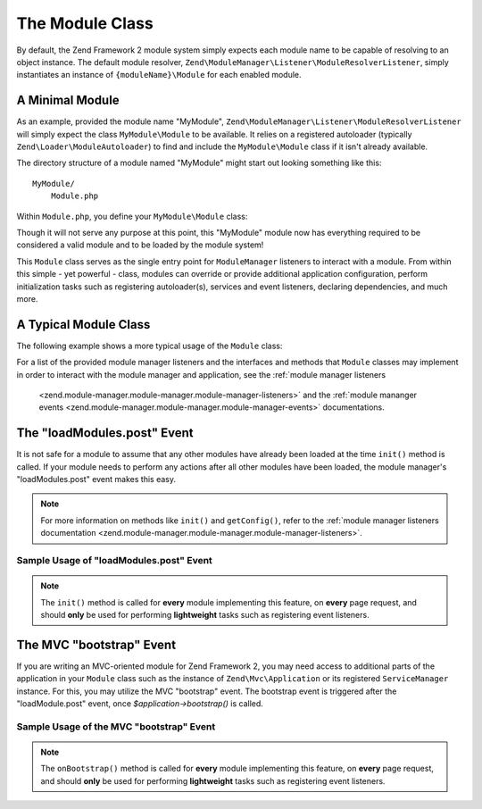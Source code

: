.. _zend.module-manager.module-class:

The Module Class
================

By default, the Zend Framework 2 module system simply expects each module name to be capable of resolving to an object
instance. The default module resolver, ``Zend\ModuleManager\Listener\ModuleResolverListener``, simply instantiates 
an instance of ``{moduleName}\Module`` for each enabled module.

.. _zend.module-manager.module-class.example.minimal-module:

A Minimal Module
----------------

As an example, provided the module name "MyModule", ``Zend\ModuleManager\Listener\ModuleResolverListener`` will
simply expect the class ``MyModule\Module`` to be available. It relies on a registered autoloader (typically
``Zend\Loader\ModuleAutoloader``) to find and include the ``MyModule\Module`` class if it isn't already available.

The directory structure of a module named "MyModule" might start out looking something like this:


::

   MyModule/
       Module.php

Within ``Module.php``, you define your ``MyModule\Module`` class:

.. code-block:: php
   :linenos:

   namespace MyModule;

   class Module
   {
   }

Though it will not serve any purpose at this point, this "MyModule" module now has everything required to be
considered a valid module and to be loaded by the module system!

This ``Module`` class serves as the single entry point for ``ModuleManager`` listeners to interact with a module. From
within this simple - yet powerful - class, modules can override or provide additional application configuration,
perform initialization tasks such as registering autoloader(s), services and event listeners, declaring dependencies, 
and much more.

.. _zend.module-manager.module-class.example.typical-module-class:

A Typical Module Class
----------------------

The following example shows a more typical usage of the ``Module`` class:

.. code-block:: php
   :linenos:

   namespace MyModule;

   class Module
   {
       public function getAutoloaderConfig()
       {
           return array(
               'Zend\Loader\ClassMapAutoloader' => array(
                   __DIR__ . '/autoload_classmap.php',
               ),
               'Zend\Loader\StandardAutoloader' => array(
                   'namespaces' => array(
                       __NAMESPACE__ => __DIR__ . '/src/' . __NAMESPACE__,
                   ),
               ),
           );
       }

       public function getConfig()
       {
           return include __DIR__ . '/config/module.config.php';
       }
   }

For a list of the provided module manager listeners and the interfaces and methods that ``Module`` classes may
implement in order to interact with the module manager and application, see the :ref:`module manager listeners
 <zend.module-manager.module-manager.module-manager-listeners>` and the :ref:`module mananger events
 <zend.module-manager.module-manager.module-manager-events>` documentations.

.. _zend.module-manager.module-class.the-loadModules.post-event:

The "loadModules.post" Event
----------------------------

It is not safe for a module to assume that any other modules have already been loaded at the time ``init()`` method
is called. If your module needs to perform any actions after all other modules have been loaded, the module
manager's "loadModules.post" event makes this easy.

.. note::

   For more information on methods like ``init()`` and ``getConfig()``, refer to the :ref:`module manager listeners
   documentation <zend.module-manager.module-manager.module-manager-listeners>`.

.. _zend.module-manager.module-class.example.loadModules.post-event:

Sample Usage of "loadModules.post" Event
^^^^^^^^^^^^^^^^^^^^^^^^^^^^^^^^^^^^^^^^

.. code-block:: php
   :linenos:

   use Zend\EventManager\EventInterface as Event;
   use Zend\ModuleManager\ModuleManager;

   class Module
   {
       public function init(ModuleManager $moduleManager)
       {
           // Remember to keep the init() method as lightweight as possible
           $events = $moduleManager->getEventManager();
           $events->attach('loadModules.post', array($this, 'modulesLoaded'));
       }

       public function modulesLoaded(Event $e)
       {
           // This method is called once all modules are loaded.
           $moduleManager = $e->getTarget();
           $loadedModules = $moduleManager->getLoadedModules();
           // To get the configuration from another module named 'FooModule'
           $config = $moduleManager->getModule('FooModule')->getConfig();
       }
   }

.. note::

   The ``init()`` method is called for **every** module implementing this feature,
   on **every** page request, and should **only** be used for performing **lightweight** tasks such as registering
   event listeners.

.. _zend.module-manager.module-class.the-mvc-bootstrap-event:

The MVC "bootstrap" Event
-------------------------

If you are writing an MVC-oriented module for Zend Framework 2, you may need access to additional parts of the 
application in your ``Module`` class such as the instance of ``Zend\Mvc\Application`` or its registered 
``ServiceManager`` instance. For this, you may utilize the MVC "bootstrap" event. The bootstrap event is triggered 
after the "loadModule.post" event, once *$application->bootstrap()* is called.

.. _zend.module-manager.module-class.example.mvc-bootstrap-event:

Sample Usage of the MVC "bootstrap" Event
^^^^^^^^^^^^^^^^^^^^^^^^^^^^^^^^^^^^^^^^^

.. code-block:: php
   :linenos:

   use Zend\EventManager\EventInterface as Event;

   class Module
   {
       public function onBootstrap(Event $e)
       {
           // This method is called once the MVC bootstrapping is complete
           $application = $e->getApplication();
           $services    = $application->getServiceManager();
       }
   }

.. note::

   The ``onBootstrap()`` method is called for **every** module implementing this feature,
   on **every** page request, and should **only** be used for performing **lightweight** tasks such as registering
   event listeners.
